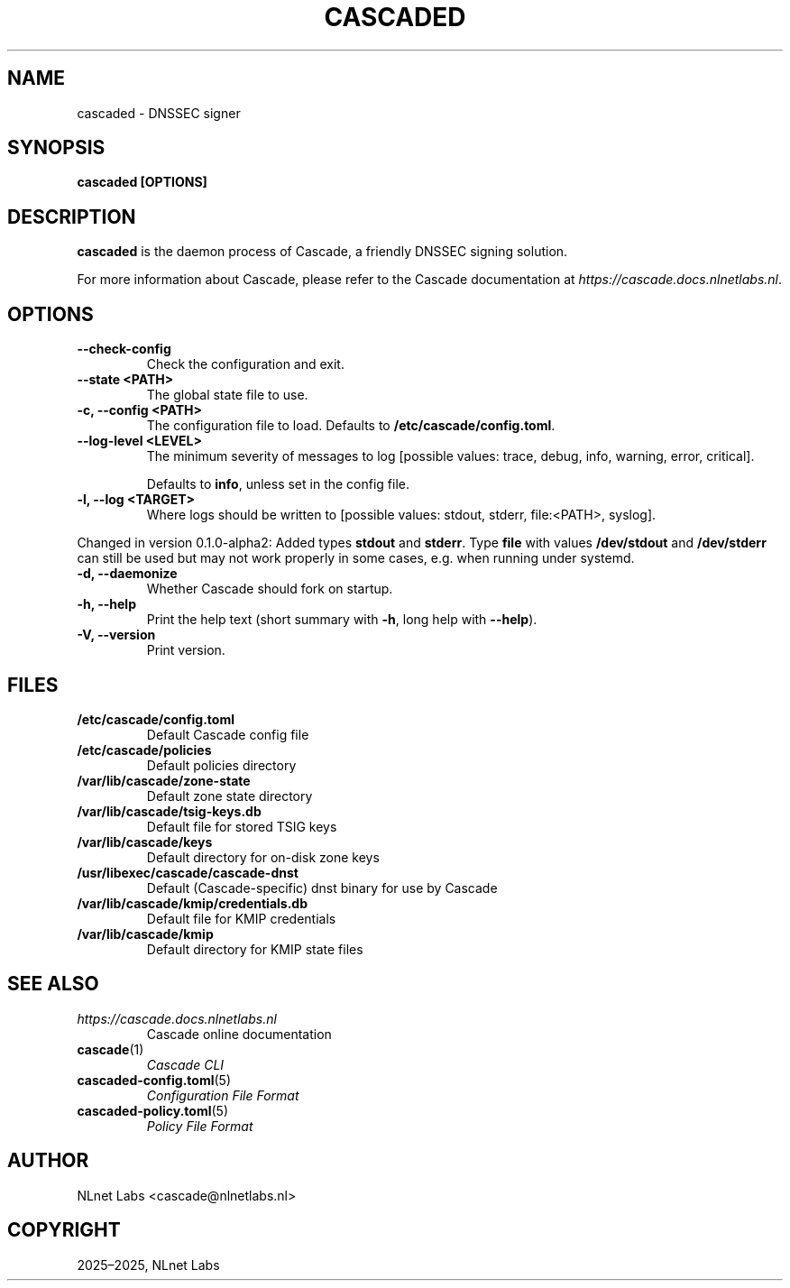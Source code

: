 .\" Man page generated from reStructuredText.
.
.
.nr rst2man-indent-level 0
.
.de1 rstReportMargin
\\$1 \\n[an-margin]
level \\n[rst2man-indent-level]
level margin: \\n[rst2man-indent\\n[rst2man-indent-level]]
-
\\n[rst2man-indent0]
\\n[rst2man-indent1]
\\n[rst2man-indent2]
..
.de1 INDENT
.\" .rstReportMargin pre:
. RS \\$1
. nr rst2man-indent\\n[rst2man-indent-level] \\n[an-margin]
. nr rst2man-indent-level +1
.\" .rstReportMargin post:
..
.de UNINDENT
. RE
.\" indent \\n[an-margin]
.\" old: \\n[rst2man-indent\\n[rst2man-indent-level]]
.nr rst2man-indent-level -1
.\" new: \\n[rst2man-indent\\n[rst2man-indent-level]]
.in \\n[rst2man-indent\\n[rst2man-indent-level]]u
..
.TH "CASCADED" "1" "Oct 17, 2025" "0.1.0-alpha2" "Cascade"
.SH NAME
cascaded \- DNSSEC signer
.SH SYNOPSIS
.sp
\fBcascaded\fP \fB[OPTIONS]\fP
.SH DESCRIPTION
.sp
\fBcascaded\fP is the daemon process of Cascade, a friendly DNSSEC signing
solution.
.sp
For more information about Cascade, please refer to the Cascade documentation
at \X'tty: link https://cascade.docs.nlnetlabs.nl'\fI\%https://cascade.docs.nlnetlabs.nl\fP\X'tty: link'\&.
.SH OPTIONS
.INDENT 0.0
.TP
.B \-\-check\-config
Check the configuration and exit.
.UNINDENT
.INDENT 0.0
.TP
.B \-\-state <PATH>
The global state file to use.
.UNINDENT
.INDENT 0.0
.TP
.B \-c, \-\-config <PATH>
The configuration file to load. Defaults to
\fB/etc/cascade/config.toml\fP\&.
.UNINDENT
.INDENT 0.0
.TP
.B \-\-log\-level <LEVEL>
The minimum severity of messages to log [possible values: trace,
debug, info, warning, error, critical].
.sp
Defaults to \fBinfo\fP, unless set in the config file.
.UNINDENT
.INDENT 0.0
.TP
.B \-l, \-\-log <TARGET>
Where logs should be written to [possible values: stdout, stderr,
file:<PATH>, syslog].
.UNINDENT
.sp
Changed in version 0.1.0\-alpha2: Added types \fBstdout\fP and \fBstderr\fP\&. Type \fBfile\fP with values \fB/dev/stdout\fP
and \fB/dev/stderr\fP can still be used but may not work properly in some
cases, e.g. when running under systemd.

.INDENT 0.0
.TP
.B \-d, \-\-daemonize
Whether Cascade should fork on startup.
.UNINDENT
.INDENT 0.0
.TP
.B \-h, \-\-help
Print the help text (short summary with \fB\-h\fP, long help with
\fB\-\-help\fP).
.UNINDENT
.INDENT 0.0
.TP
.B \-V, \-\-version
Print version.
.UNINDENT
.SH FILES
.INDENT 0.0
.TP
.B /etc/cascade/config.toml
Default Cascade config file
.TP
.B /etc/cascade/policies
Default policies directory
.TP
.B /var/lib/cascade/zone\-state
Default zone state directory
.TP
.B /var/lib/cascade/tsig\-keys.db
Default file for stored TSIG keys
.TP
.B /var/lib/cascade/keys
Default directory for on\-disk zone keys
.TP
.B /usr/libexec/cascade/cascade\-dnst
Default (Cascade\-specific) dnst binary for use by Cascade
.TP
.B /var/lib/cascade/kmip/credentials.db
Default file for KMIP credentials
.TP
.B /var/lib/cascade/kmip
Default directory for KMIP state files
.UNINDENT
.SH SEE ALSO
.INDENT 0.0
.TP
.B \X'tty: link https://cascade.docs.nlnetlabs.nl'\fI\%https://cascade.docs.nlnetlabs.nl\fP\X'tty: link'
Cascade online documentation
.TP
\fBcascade\fP(1)
\fI\%Cascade CLI\fP
.TP
\fBcascaded\-config.toml\fP(5)
\fI\%Configuration File Format\fP
.TP
\fBcascaded\-policy.toml\fP(5)
\fI\%Policy File Format\fP
.UNINDENT
.SH AUTHOR
NLnet Labs <cascade@nlnetlabs.nl>
.SH COPYRIGHT
2025–2025, NLnet Labs
.\" Generated by docutils manpage writer.
.
